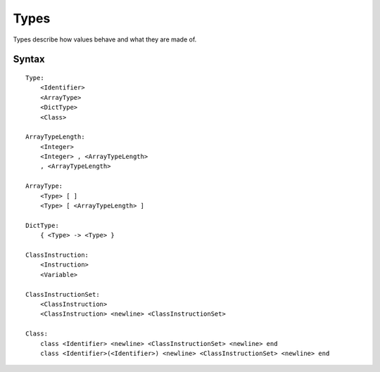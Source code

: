 .. _jam-types:

Types
#####

Types describe how values behave and what they are made of.

Syntax
======

::

    Type:
        <Identifier>
        <ArrayType>
        <DictType>
        <Class>

    ArrayTypeLength:
        <Integer>
        <Integer> , <ArrayTypeLength>
        , <ArrayTypeLength>

    ArrayType:
        <Type> [ ]
        <Type> [ <ArrayTypeLength> ]

    DictType:
        { <Type> -> <Type> }

    ClassInstruction:
        <Instruction>
        <Variable>

    ClassInstructionSet:
        <ClassInstruction>
        <ClassInstruction> <newline> <ClassInstructionSet>

    Class:
        class <Identifier> <newline> <ClassInstructionSet> <newline> end
        class <Identifier>(<Identifier>) <newline> <ClassInstructionSet> <newline> end

